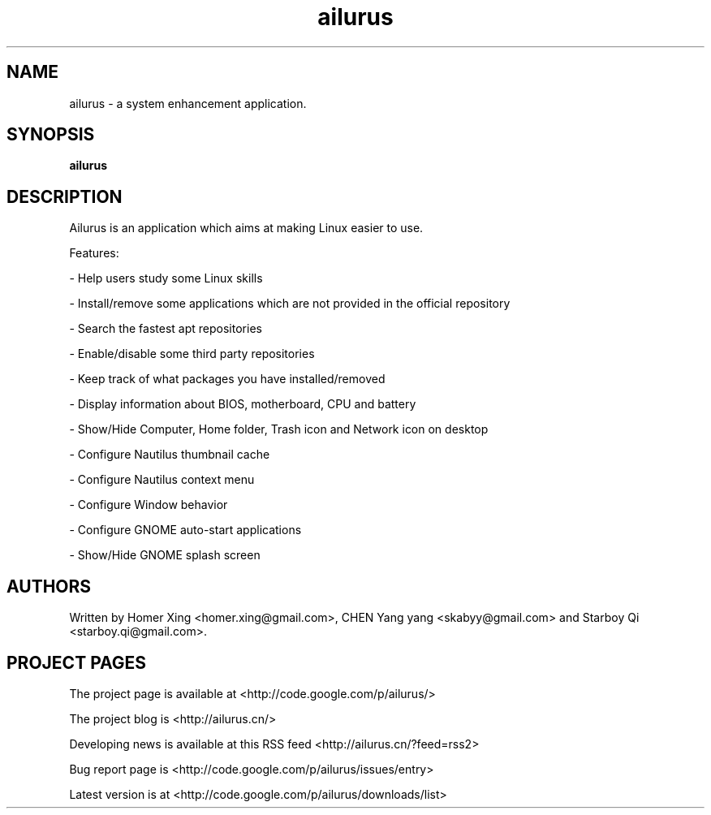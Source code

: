 .TH "ailurus" 1

.SH NAME
ailurus \- a system enhancement application.

.SH SYNOPSIS
.B ailurus

.SH DESCRIPTION
Ailurus is an application which aims at making Linux easier to use.

Features:

\- Help users study some Linux skills

\- Install/remove some applications which are not provided in the official repository

\- Search the fastest apt repositories

\- Enable/disable some third party repositories

\- Keep track of what packages you have installed/removed

\- Display information about BIOS, motherboard, CPU and battery

\- Show/Hide Computer, Home folder, Trash icon and Network icon on desktop

\- Configure Nautilus thumbnail cache

\- Configure Nautilus context menu

\- Configure Window behavior

\- Configure GNOME auto-start applications

\- Show/Hide GNOME splash screen

.SH AUTHORS
Written by Homer Xing <homer.xing@gmail.com>, CHEN Yang yang <skabyy@gmail.com> and Starboy Qi <starboy.qi@gmail.com>.

.SH "PROJECT PAGES"
The project page is available at <http://code.google.com/p/ailurus/>

The project blog is <http://ailurus.cn/>

Developing news is available at this RSS feed <http://ailurus.cn/?feed=rss2>

Bug report page is <http://code.google.com/p/ailurus/issues/entry> 

Latest version is at <http://code.google.com/p/ailurus/downloads/list> 